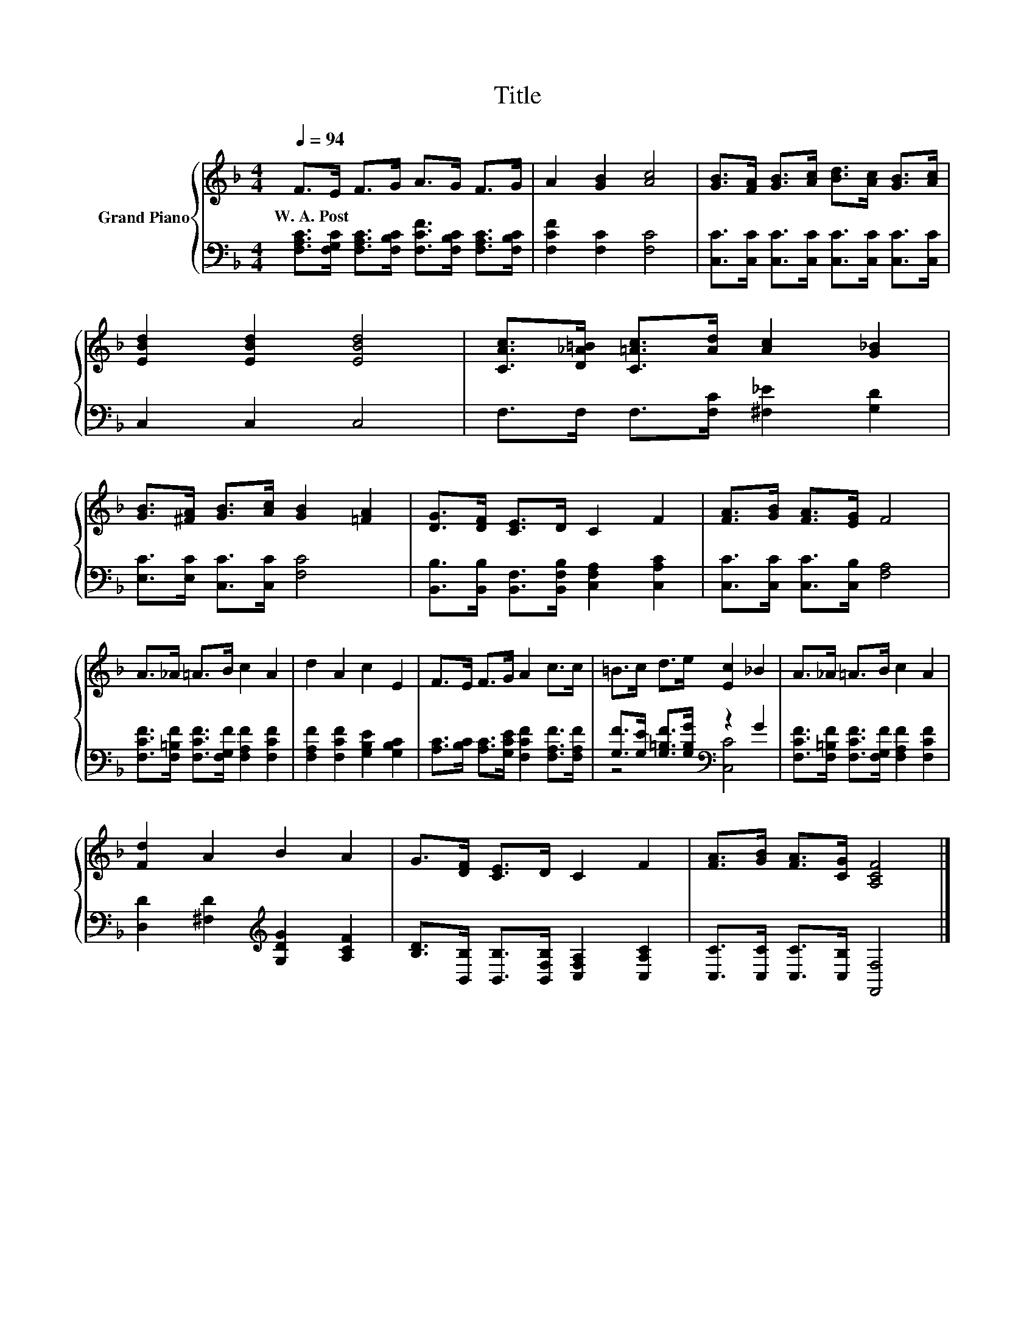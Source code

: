 X:1
T:Title
%%score { 1 | ( 2 3 ) }
L:1/8
Q:1/4=94
M:4/4
K:F
V:1 treble nm="Grand Piano"
V:2 bass 
V:3 bass 
V:1
 F>E F>G A>G F>G | A2 [GB]2 [Ac]4 | [GB]>[FA] [GB]>[Ac] [Bd]>[Ac] [GB]>[Ac] | %3
w: W.~A.~Post * * * * * * *|||
 [EBd]2 [EBd]2 [EBd]4 | [CAc]>[D_A=B] [C=Ac]>[Ad] [Ac]2 [G_B]2 | %5
w: ||
 [GB]>[^FA] [GB]>[Ac] [GB]2 [=FA]2 | [DG]>[DF] [CE]>D C2 F2 | [FA]>[GB] [FA]>[EG] F4 | %8
w: |||
 A>_A =A>B c2 A2 | d2 A2 c2 E2 | F>E F>G A2 c>c | =B>c d>e [Ec]2 _B2 | A>_A =A>B c2 A2 | %13
w: |||||
 [Fd]2 A2 B2 A2 | G>[DF] [CE]>D C2 F2 | [FA]>[GB] [FA]>[CG] [A,CF]4 |] %16
w: |||
V:2
 [F,A,C]>[F,G,C] [F,A,C]>[F,B,C] [F,CF]>[F,B,C] [F,A,C]>[F,B,C] | [F,CF]2 [F,C]2 [F,C]4 | %2
 [C,C]>[C,C] [C,C]>[C,C] [C,C]>[C,C] [C,C]>[C,C] | C,2 C,2 C,4 | F,>F, F,>[F,C] [^F,_E]2 [G,D]2 | %5
 [E,C]>[E,C] [C,C]>[C,C] [F,C]4 | [B,,B,]>[B,,B,] [B,,F,]>[B,,F,B,] [C,F,A,]2 [C,A,C]2 | %7
 [C,C]>[C,C] [C,C]>[C,B,] [F,A,]4 | [F,CF]>[F,=B,F] [F,CF]>[F,G,F] [F,A,F]2 [F,CF]2 | %9
 [F,A,F]2 [F,CF]2 [G,B,E]2 [G,B,C]2 | [A,C]>[B,C] [A,C]>[G,CE] [F,CF]2 [F,A,F]>[F,A,F] | %11
 [G,F]>[G,E] [G,=B,F]>[G,B,G][K:bass] z2 G2 | [F,CF]>[F,=B,F] [F,CF]>[F,G,F] [F,A,F]2 [F,CF]2 | %13
 [D,D]2 [^F,D]2[K:treble] [G,DG]2 [A,CF]2 | [B,D]>[B,,B,] [B,,B,]>[B,,F,B,] [C,F,A,]2 [C,A,C]2 | %15
 [C,C]>[C,C] [C,C]>[C,B,] [F,,F,]4 |] %16
V:3
 x8 | x8 | x8 | x8 | x8 | x8 | x8 | x8 | x8 | x8 | x8 | z4[K:bass] [C,C]4 | x8 | x4[K:treble] x4 | %14
 x8 | x8 |] %16

